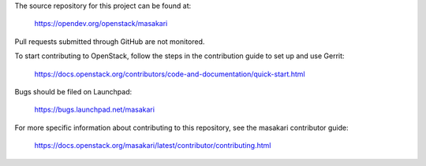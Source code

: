 The source repository for this project can be found at:

   https://opendev.org/openstack/masakari

Pull requests submitted through GitHub are not monitored.

To start contributing to OpenStack, follow the steps in the contribution guide
to set up and use Gerrit:

   https://docs.openstack.org/contributors/code-and-documentation/quick-start.html

Bugs should be filed on Launchpad:

   https://bugs.launchpad.net/masakari

For more specific information about contributing to this repository, see the
masakari contributor guide:

   https://docs.openstack.org/masakari/latest/contributor/contributing.html
